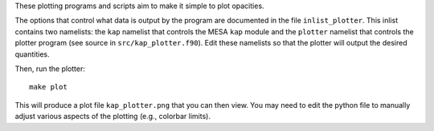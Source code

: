 These plotting programs and scripts aim to make it simple to plot opacities.

The options that control what data is output by the program are documented in
the file ``inlist_plotter``. This inlist contains two namelists: the ``kap``
namelist that controls the MESA ``kap`` module and the ``plotter`` namelist
that controls the plotter program (see source in ``src/kap_plotter.f90``). Edit
these namelists so that the plotter will output the desired quantities.

Then, run the plotter::

  make plot

This will produce a plot file ``kap_plotter.png`` that you can then view. You
may need to edit the python file to manually adjust various aspects of the
plotting (e.g., colorbar limits).
